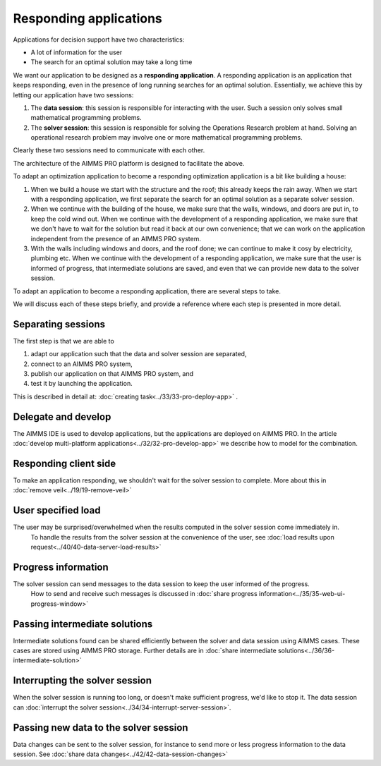 Responding applications
===========================

.. meta::
   :description: Keeping your Decision Support application responding while letting it do long running searches for a best solution.
   :keywords: responding applications, interactive, Decision Support, AIMMS PRO

Applications for decision support have two characteristics:

* A lot of information for the user

* The search for an optimal solution may take a long time

We want our application to be designed as a **responding application**.  
A responding application is an application that keeps responding, 
even in the presence of long running searches for an optimal solution.
Essentially, we achieve this by letting our application have two sessions:

#.  The **data session**: this session is responsible for interacting with the user. Such a session only solves small mathematical programming problems.

#.  The **solver session**: this session is responsible for solving the Operations Research problem at hand. Solving an operational research problem may involve one or more mathematical programming problems.

Clearly these two sessions need to communicate with each other.

The architecture of the AIMMS PRO platform is designed to facilitate the above.

To adapt an optimization application to become a responding optimization application is a bit like building a house:

#.  When we build a house we start with the structure and the roof; this already keeps the rain away.
    When we start with a responding application, we first separate the search for an optimal solution as a separate solver session.

#.  When we continue with the building of the house, we make sure that the walls, windows, and doors are put in, to keep the cold wind out.
    When we continue with the development of a responding application, we make sure that we don't have to wait for the solution but read it back at our own convenience; that we can work on the application independent from the presence of an AIMMS PRO system.
    
#.  With the walls including windows and doors, and the roof done; we can continue to make it cosy by electricity, plumbing etc.
    When we continue with the development of a responding application, we make sure that the user is informed of progress, that intermediate solutions are saved, and even that we can provide new data to the solver session.

To adapt an application to become a responding application, there are several steps to take.

We will discuss each of these steps briefly, and provide a reference where each step is presented in more detail. 

Separating sessions
--------------------

The first step is that we are able to

#.  adapt our application such that the data and solver session are separated,

#.  connect to an AIMMS PRO system,

#.  publish our application on that AIMMS PRO system, and

#.  test it by launching the application.

This is described in detail at: :doc:`creating task<../33/33-pro-deploy-app>` .

Delegate and develop
--------------------

The AIMMS IDE is used to develop applications, but the applications are deployed on AIMMS PRO. 
In the article :doc:`develop multi-platform applications<../32/32-pro-develop-app>` we describe how to model for the combination.



Responding client side
-----------------------

To make an application responding, we shouldn't wait for the solver session to complete. 
More about this in :doc:`remove veil<../19/19-remove-veil>`

User specified load
-------------------

The user may be surprised/overwhelmed when the results computed in the solver session come immediately in.
    To handle the results from the solver session at the convenience of the user, see
    :doc:`load results upon request<../40/40-data-server-load-results>`

Progress information
---------------------

The solver session can send messages to the data session to keep the user informed of the progress. 
    How to send and receive such messages is discussed in :doc:`share progress information<../35/35-web-ui-progress-window>`

Passing intermediate solutions
------------------------------

Intermediate solutions found can be shared efficiently between the solver and data session using AIMMS cases. 
These cases are stored using AIMMS PRO storage.
Further details are in :doc:`share intermediate solutions<../36/36-intermediate-solution>`

Interrupting the solver session
-------------------------------

When the solver session is running too long, or doesn't make sufficient progress, we'd like to stop it.
The data session can :doc:`interrupt the solver session<../34/34-interrupt-server-session>`.

Passing new data to the solver session
--------------------------------------

Data changes can be sent to the solver session, for instance to send more or less progress information to the data session.
See :doc:`share data changes<../42/42-data-session-changes>`

